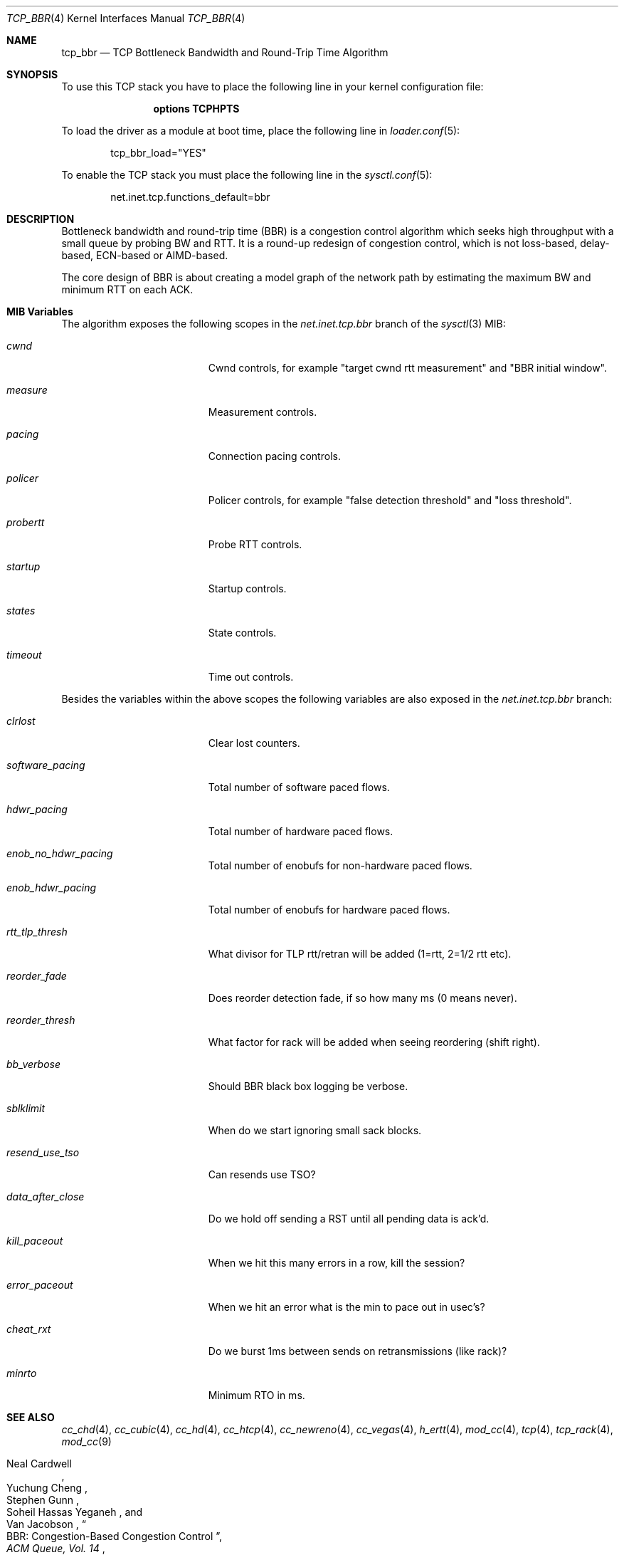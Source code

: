 .\"
.\" Copyright (c) 2020, Gordon Bergling <gbe@FreeBSD.org>
.\"
.\" Redistribution and use in source and binary forms, with or without
.\" modification, are permitted provided that the following conditions
.\" are met:
.\" 1. Redistributions of source code must retain the above copyright
.\"    notice, this list of conditions and the following disclaimer.
.\" 2. Redistributions in binary form must reproduce the above copyright
.\"    notice, this list of conditions and the following disclaimer in the
.\"    documentation and/or other materials provided with the distribution.
.\"
.\" THIS SOFTWARE IS PROVIDED BY THE AUTHOR AND CONTRIBUTORS ``AS IS'' AND
.\" ANY EXPRESS OR IMPLIED WARRANTIES, INCLUDING, BUT NOT LIMITED TO, THE
.\" IMPLIED WARRANTIES OF MERCHANTABILITY AND FITNESS FOR A PARTICULAR PURPOSE
.\" ARE DISCLAIMED. IN NO EVENT SHALL THE AUTHOR OR CONTRIBUTORS BE LIABLE FOR
.\" ANY DIRECT, INDIRECT, INCIDENTAL, SPECIAL, EXEMPLARY, OR CONSEQUENTIAL
.\" DAMAGES (INCLUDING, BUT NOT LIMITED TO, PROCUREMENT OF SUBSTITUTE GOODS
.\" OR SERVICES; LOSS OF USE, DATA, OR PROFITS; OR BUSINESS INTERRUPTION)
.\" HOWEVER CAUSED AND ON ANY THEORY OF LIABILITY, WHETHER IN CONTRACT, STRICT
.\" LIABILITY, OR TORT (INCLUDING NEGLIGENCE OR OTHERWISE) ARISING IN ANY WAY
.\" OUT OF THE USE OF THIS SOFTWARE, EVEN IF ADVISED OF THE POSSIBILITY OF
.\" SUCH DAMAGE.
.\"
.\" $FreeBSD$
.\"
.Dd November 7, 2022
.Dt TCP_BBR 4
.Os
.Sh NAME
.Nm tcp_bbr
.Nd TCP Bottleneck Bandwidth and Round-Trip Time Algorithm
.Sh SYNOPSIS
To use this TCP stack you have to place the following line in your
kernel configuration file:
.Bd -ragged -offset indent
.Cd "options TCPHPTS"
.Ed
.Pp
To load the driver as a module at boot time, place the following line in
.Xr loader.conf 5 :
.Bd -literal -offset indent
tcp_bbr_load="YES"
.Ed
.Pp
To enable the TCP stack you must place the following line in the
.Xr sysctl.conf 5 :
.Bd -literal -offset indent
net.inet.tcp.functions_default=bbr
.Ed
.Sh DESCRIPTION
Bottleneck bandwidth and round-trip time (BBR) is a congestion control algorithm which
seeks high throughput with a small queue by probing BW and RTT.
It is a round-up redesign of congestion control, which is not loss-based, delay-based,
ECN-based or AIMD-based.
.Pp
The core design of BBR is about creating a model graph of the network path by
estimating the maximum BW and minimum RTT on each ACK.
.Sh MIB Variables
The algorithm exposes the following scopes in the
.Va net.inet.tcp.bbr
branch of the
.Xr sysctl 3
MIB:
.Bl -tag -width ".Va exp_backoff_scale"
.It Va cwnd
Cwnd controls, for example "target cwnd rtt measurement" and "BBR initial window".
.It Va measure
Measurement controls.
.It Va pacing
Connection pacing controls.
.It Va policer
Policer controls, for example "false detection threshold" and "loss threshold".
.It Va probertt
Probe RTT controls.
.It Va startup
Startup controls.
.It Va states
State controls.
.It Va timeout
Time out controls.
.El
.Pp
Besides the variables within the above scopes the following
variables are also exposed in the
.Va net.inet.tcp.bbr
branch:
.Bl -tag -width ".Va exp_backoff_scale"
.It Va clrlost
Clear lost counters.
.It Va software_pacing
Total number of software paced flows.
.It Va hdwr_pacing
Total number of hardware paced flows.
.It Va enob_no_hdwr_pacing
Total number of enobufs for non-hardware paced flows.
.It Va enob_hdwr_pacing
Total number of enobufs for hardware paced flows.
.It Va rtt_tlp_thresh
What divisor for TLP rtt/retran will be added (1=rtt, 2=1/2 rtt etc).
.It Va reorder_fade
Does reorder detection fade, if so how many ms (0 means never).
.It Va reorder_thresh
What factor for rack will be added when seeing reordering (shift right).
.It Va bb_verbose
Should BBR black box logging be verbose.
.It Va sblklimit
When do we start ignoring small sack blocks.
.It Va resend_use_tso
Can resends use TSO?
.It Va data_after_close
Do we hold off sending a RST until all pending data is ack'd.
.It Va kill_paceout
When we hit this many errors in a row, kill the session?
.It Va error_paceout
When we hit an error what is the min to pace out in usec's?
.It Va cheat_rxt
Do we burst 1ms between sends on retransmissions (like rack)?
.It Va minrto
Minimum RTO in ms.
.El
.Sh SEE ALSO
.Xr cc_chd 4 ,
.Xr cc_cubic 4 ,
.Xr cc_hd 4 ,
.Xr cc_htcp 4 ,
.Xr cc_newreno 4 ,
.Xr cc_vegas 4 ,
.Xr h_ertt 4 ,
.Xr mod_cc 4 ,
.Xr tcp 4 ,
.Xr tcp_rack 4 ,
.Xr mod_cc 9
.Rs
.%A "Neal Cardwell"
.%A "Yuchung Cheng"
.%A "Stephen Gunn"
.%A "Soheil Hassas Yeganeh"
.%A "Van Jacobson"
.%T "BBR: Congestion-Based Congestion Control"
.%J "ACM Queue, Vol. 14"
.%D "September / October 2016"
.Re
.Rs
.%A "Dominik Scholz"
.%A "Benedikt Jaeger"
.%A "Lukas Schwaighofer"
.%A "Daniel Raumer"
.%A "Fabien Geyer"
.%A "Georg Carle"
.%T "Towards a Deeper Understanding of TCP BBR Congestion Control"
.%J "IFIP Networking 2018"
.%D "May 2018"
.%U "http://www.net.in.tum.de/fileadmin/bibtex/publications/papers/IFIP-Networking-2018-TCP-BBR.pdf"
.Re
.Sh HISTORY
The
.Nm
congestion control module first appeared in
.Fx 13.0 .
.Sh AUTHORS
.An -nosplit
The
.Nm
congestion control module was written by
.An Randall Stewart Aq Mt rrs@FreeBSD.org
and sponsored by Netflix, Inc.
This manual page was written by
.An Gordon Bergling Aq Mt gbe@FreeBSD.org .
